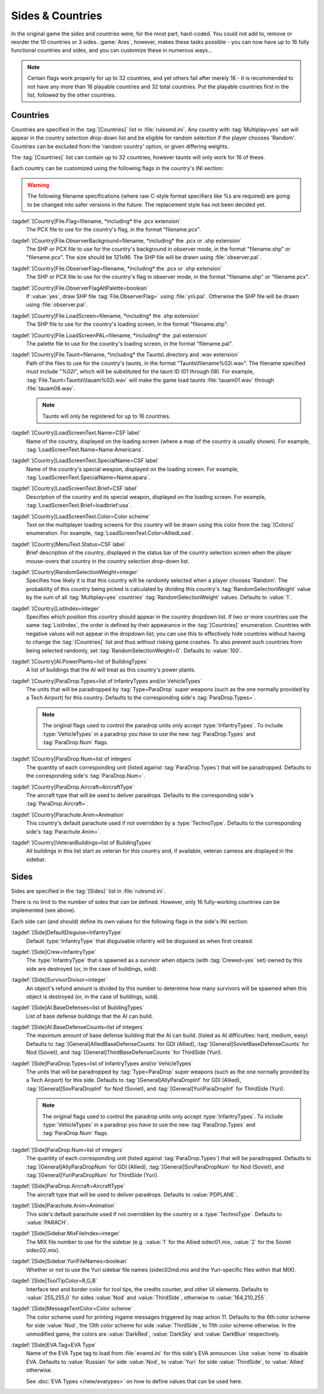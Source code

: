 Sides & Countries
~~~~~~~~~~~~~~~~~

In the original game the sides and countries were, for the most part,
hard-coded. You could not add to, remove or reorder the 10 countries or 3 sides.
:game:`Ares`, however, makes these tasks possible - you can now have up to 16
fully functional countries and sides, and you can customize these in numerous
ways...

.. note:: Certain flags work properly for up to 32 countries, and yet others
  fail after merely 16 - it is recommended to not have any more than 16
  playable countries and 32 total countries. Put the playable countries first in
  the list, followed by the other countries.

.. index:: Sides; New sides & countries (including numerous enhancements).



Countries
`````````

Countries are specified in the :tag:`[Countries]` list in :file:`rulesmd.ini`.
Any country with :tag:`Multiplay=yes` set will appear in the country selection
drop-down list and be eligible for random selection if the player chooses
'Random'. Countries can be excluded from the 'random country' option, or given
differing weights.

The :tag:`[Countries]` list can contain up to 32 countries, however taunts
will only work for 16 of these.

Each country can be customized using the following flags in the country's INI
section:

.. warning:: The following filename specifications (where raw C-style format
  specifiers like %s are required) are going to be changed into safer versions
  in the future. The replacement style has not been decided yet.

:tagdef:`[Country]File.Flag=filename, *including* the .pcx extension`
  The PCX file to use for the country's flag, in the format "filename.pcx".
:tagdef:`[Country]File.ObserverBackground=filename, *including* the .pcx or .shp extension`
  The SHP or PCX file to use for the country's background in observer mode, in
  the format "filename.shp" or "filename.pcx". The size should be 121x96. The
  SHP file will be drawn using :file:`observer.pal`.
:tagdef:`[Country]File.ObserverFlag=filename, *including* the .pcx or .shp extension`
  The SHP or PCX file to use for the country's flag in observer mode, in the
  format "filename.shp" or "filename.pcx".
:tagdef:`[Country]File.ObserverFlagAltPalette=boolean`
  If :value:`yes`, draw SHP file :tag:`File.ObserverFlag=` using
  :file:`yrii.pal`. Otherwise the SHP file will be drawn using
  :file:`observer.pal`.
:tagdef:`[Country]File.LoadScreen=filename, *including* the .shp extension`
  The SHP file to use for the country's loading screen, in the format
  "filename.shp".
:tagdef:`[Country]File.LoadScreenPAL=filename, *including* the .pal extension`
  The palette file to use for the country's loading screen, in the format
  "filename.pal".
:tagdef:`[Country]File.Taunt=filename, *including* the Taunts\ directory and .wav extension`
  Path of the files to use for the country's taunts, in the format
  "Taunts\\filename%02i.wav". The filename specified *must* include "`%02i`",
  which will be substituted for the taunt ID (01 through 08). For example,
  :tag:`File.Taunt=Taunts\\tauam%02i.wav` will make the game load taunts
  :file:`tauam01.wav` through :file:`tauam08.wav`.

  .. note:: Taunts will only be registered for up to 16 countries.
:tagdef:`[Country]LoadScreenText.Name=CSF label`
  Name of the country, displayed on the loading screen (where a map of the
  country is usually shown). For example,
  :tag:`LoadScreenText.Name=Name:Americans`.
:tagdef:`[Country]LoadScreenText.SpecialName=CSF label`
  Name of the country's special weapon, displayed on the loading screen. For
  example, :tag:`LoadScreenText.SpecialName=Name:apara`.
:tagdef:`[Country]LoadScreenText.Brief=CSF label`
  Description of the country and its special weapon, displayed on the loading
  screen. For example, :tag:`LoadScreenText.Brief=loadbrief:usa`.
:tagdef:`[Country]LoadScreenText.Color=Color scheme`
  Text on the multiplayer loading screens for this country will be drawn using
  this color from the :tag:`[Colors]` enumeration. For example,
  :tag:`LoadScreenText.Color=AlliedLoad`.
:tagdef:`[Country]MenuText.Status=CSF label`
  Brief description of the country, displayed in the status bar of the country
  selection screen when the player mouse-overs that country in the country
  selection drop-down list.
:tagdef:`[Country]RandomSelectionWeight=integer`
  Specifies how likely it is that this country will be randomly selected when a
  player chooses 'Random'. The probability of this country being picked is
  calculated by dividing this country's :tag:`RandomSelectionWeight` value by
  the sum of all :tag:`Multiplay=yes` countries' :tag:`RandomSelectionWeight`
  values. Defaults to :value:`1`.
:tagdef:`[Country]ListIndex=integer`
  Specifies which position this country should appear in the country dropdown
  list. If two or more countries use the same :tag:`ListIndex`, the order is
  defined by their appearance in the :tag:`[Countries]` enumeration. Countries
  with negative values will not appear in the dropdown list; you can use this to
  effectively hide countries without having to change the :tag:`[Countries]`
  list and thus without risking game crashes. To also prevent such countries
  from being selected randomly, set :tag:`RandomSelectionWeight=0`. Defaults to
  :value:`100`.
:tagdef:`[Country]AI.PowerPlants=list of BuildingTypes`
  A list of buildings that the AI will treat as this country's power plants.
:tagdef:`[Country]ParaDrop.Types=list of InfantryTypes and/or VehicleTypes`
  The units that will be paradropped by :tag:`Type=ParaDrop` super weapons (such
  as the one normally provided by a Tech Airport) for this country. Defaults to
  the corresponding side's :tag:`ParaDrop.Types=`.
  
  .. note:: The original flags used to control the paradrop units only accept
    \ :type:`InfantryTypes`. To include :type:`VehicleTypes` in a paradrop you
    *have to* use the new :tag:`ParaDrop.Types` and :tag:`ParaDrop.Num` flags.
:tagdef:`[Country]ParaDrop.Num=list of integers`
  The quantity of each corresponding unit (listed against :tag:`ParaDrop.Types`)
  that will be paradropped. Defaults to the corresponding side's
  :tag:`ParaDrop.Num=`.
:tagdef:`[Country]ParaDrop.Aircraft=AircraftType`
  The aircraft type that will be used to deliver paradrops. Defaults to the
  corresponding side's :tag:`ParaDrop.Aircraft=`.
:tagdef:`[Country]Parachute.Anim=Animation`
  This country's default parachute used if not overridden by a
  :type:`TechnoType`. Defaults to the corresponding side's
  :tag:`Parachute.Anim=`.
:tagdef:`[Country]VeteranBuildings=list of BuildingTypes`
  All buildings in this list start as veteran for this country and, if
  available, veteran cameos are displayed in the sidebar.

.. versionadded:: 0.1



Sides
`````

Sides are specified in the :tag:`[Sides]` list in :file:`rulesmd.ini`.

There is no limit to the number of sides that can be defined. However, only 16
fully-working countries can be implemented (see above).

Each side can (and should) define its own values for the following flags in the
side's INI section:

:tagdef:`[Side]DefaultDisguise=InfantryType`
  Default :type:`InfantryType` that disguisable infantry will be disguised as
  when first created.
:tagdef:`[Side]Crew=InfantryType`
  The :type:`InfantryType` that is spawned as a survivor when objects (with
  :tag:`Crewed=yes` set) owned by this side are destroyed (or, in the case of
  buildings, sold).
:tagdef:`[Side]SurvivorDivisor=integer`
  An object's refund amount is divided by this number to determine how many
  survivors will be spawned when this object is destroyed (or, in the case of
  buildings, sold).
:tagdef:`[Side]AI.BaseDefenses=list of BuildingTypes`
  List of base defense buildings that the AI can build.
:tagdef:`[Side]AI.BaseDefenseCounts=list of integers`
  The maximum amount of base defense building that the AI can build.
  (listed as AI difficulties: hard, medium, easy)  Defaults to
  :tag:`[General]AlliedBaseDefenseCounts` for GDI (Allied),
  :tag:`[General]SovietBaseDefenseCounts` for Nod (Soviet), and
  :tag:`[General]ThirdBaseDefenseCounts` for ThirdSide (Yuri).
:tagdef:`[Side]ParaDrop.Types=list of InfantryTypes and/or VehicleTypes`
  The units that will be paradropped by :tag:`Type=ParaDrop` super weapons (such
  as the one normally provided by a Tech Airport) for this side. Defaults to
  :tag:`[General]AllyParaDropInf` for GDI (Allied),
  :tag:`[General]SovParaDropInf` for Nod (Soviet), and
  :tag:`[General]YuriParaDropInf` for ThirdSide (Yuri).
  
  .. note:: The original flags used to control the paradrop units only accept
    \ :type:`InfantryTypes`. To include :type:`VehicleTypes` in a paradrop you
    *have to* use the new :tag:`ParaDrop.Types` and :tag:`ParaDrop.Num` flags.
:tagdef:`[Side]ParaDrop.Num=list of integers`
  The quantity of each corresponding unit (listed against :tag:`ParaDrop.Types`)
  that will be paradropped. Defaults to :tag:`[General]AllyParaDropNum` for GDI
  (Allied), :tag:`[General]SovParaDropNum` for Nod (Soviet), and
  :tag:`[General]YuriParaDropNum` for ThirdSide (Yuri).
:tagdef:`[Side]ParaDrop.Aircraft=AircraftType`
  The aircraft type that will be used to deliver paradrops. Defaults to
  :value:`PDPLANE`.
:tagdef:`[Side]Parachute.Anim=Animation`
  This side's default parachute used if not overridden by the country or a
  :type:`TechnoType`. Defaults to :value:`PARACH`.
:tagdef:`[Side]Sidebar.MixFileIndex=integer`
  The MIX file number to use for the sidebar (e.g. :value:`1` for the Allied
  sidec01.mix, :value:`2` for the Soviet sidec02.mix).
:tagdef:`[Side]Sidebar.YuriFileNames=boolean`
  Whether or not to use the Yuri sidebar file names (sidec02md.mix and the
  Yuri-specific files within that MIX).
:tagdef:`[Side]ToolTipColor=R,G,B`
  Interface text and border color for tool tips, the credits counter, and other
  UI elements. Defaults to :value:`255,255,0` for sides :value:`Nod` and
  :value:`ThirdSide`, otherwise to :value:`164,210,255`.
:tagdef:`[Side]MessageTextColor=Color scheme`
  The color scheme used for printing ingame messages triggered by map action 11.
  Defaults to the 6th color scheme for side :value:`Nod`, the 13th color scheme
  for side :value:`ThirdSide`, to 11th color scheme otherwise. In the unmodified
  game, the colors are :value:`DarkRed`, :value:`DarkSky` and :value:`DarkBlue`
  respectively.

.. _sides-evatag:

:tagdef:`[Side]EVA.Tag=EVA Type`
  Name of the EVA Type tag to load from :file:`evamd.ini` for this side's EVA
  announcer. Use :value:`none` to disable EVA. Defaults to :value:`Russian` for
  side :value:`Nod`, to :value:`Yuri` for side :value:`ThirdSide`, to
  :value:`Allied` otherwise.

  See :doc:`EVA Types </new/evatypes>` on how to define values that can be used
  here.

.. index:: Sides; Sides can specify their own unique UI.

.. versionadded:: 0.1

